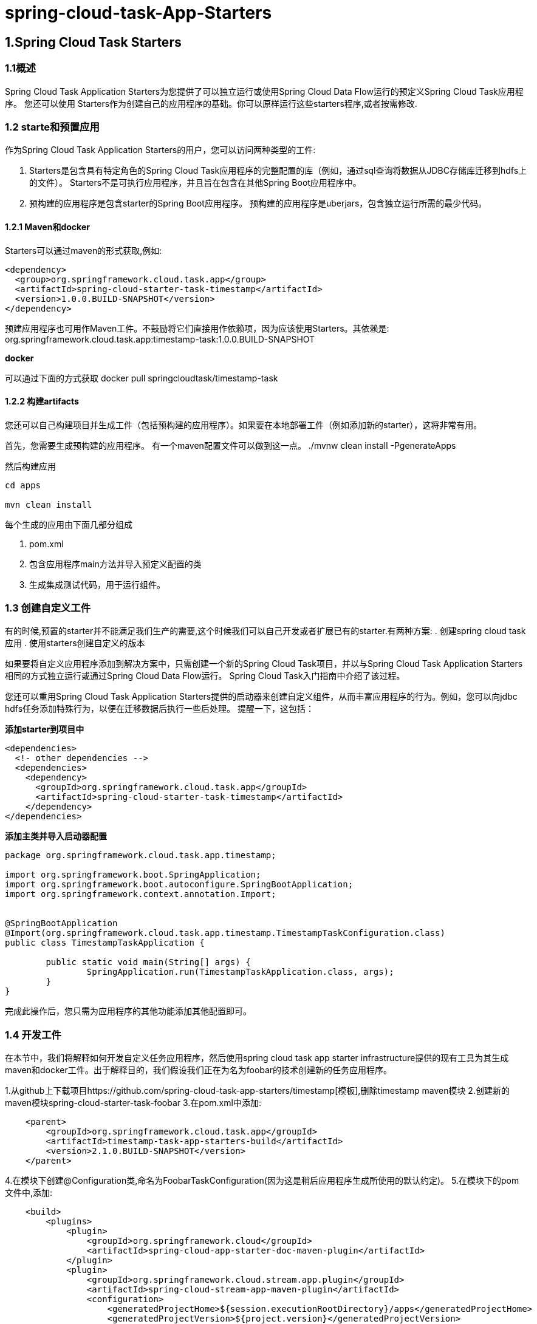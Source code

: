 = spring-cloud-task-App-Starters

== 1.Spring Cloud Task Starters

=== 1.1概述

Spring Cloud Task Application Starters为您提供了可以独立运行或使用Spring Cloud Data Flow运行的预定义Spring Cloud Task应用程序。 您还可以使用 Starters作为创建自己的应用程序的基础。你可以原样运行这些starters程序,或者按需修改.

=== 1.2 starte和预置应用

作为Spring Cloud Task Application Starters的用户，您可以访问两种类型的工件:

. Starters是包含具有特定角色的Spring Cloud Task应用程序的完整配置的库（例如，通过sql查询将数据从JDBC存储库迁移到hdfs上的文件）。 Starters不是可执行应用程序，并且旨在包含在其他Spring Boot应用程序中。

. 预构建的应用程序是包含starter的Spring Boot应用程序。 预构建的应用程序是uberjars，包含独立运行所需的最少代码。

==== 1.2.1 Maven和docker

Starters可以通过maven的形式获取,例如:
[source,xml]
----
<dependency>
  <group>org.springframework.cloud.task.app</group>
  <artifactId>spring-cloud-starter-task-timestamp</artifactId>
  <version>1.0.0.BUILD-SNAPSHOT</version>
</dependency>
----

预建应用程序也可用作Maven工件。不鼓励将它们直接用作依赖项，因为应该使用Starters。其依赖是:
	org.springframework.cloud.task.app:timestamp-task:1.0.0.BUILD-SNAPSHOT

*docker*

可以通过下面的方式获取
	docker pull springcloudtask/timestamp-task

==== 1.2.2 构建artifacts

您还可以自己构建项目并生成工件（包括预构建的应用程序）。如果要在本地部署工件（例如添加新的starter），这将非常有用。

首先，您需要生成预构建的应用程序。 有一个maven配置文件可以做到这一点。
	./mvnw clean install -PgenerateApps

然后构建应用
----
cd apps

mvn clean install
----

每个生成的应用由下面几部分组成

. pom.xml
. 包含应用程序main方法并导入预定义配置的类
. 生成集成测试代码，用于运行组件。

=== 1.3 创建自定义工件

有的时候,预置的starter并不能满足我们生产的需要,这个时候我们可以自己开发或者扩展已有的starter.有两种方案:
. 创建spring cloud task应用
. 使用starters创建自定义的版本

如果要将自定义应用程序添加到解决方案中，只需创建一个新的Spring Cloud Task项目，并以与Spring Cloud Task Application Starters相同的方式独立运行或通过Spring Cloud Data Flow运行。 Spring Cloud Task入门指南中介绍了该过程。

您还可以重用Spring Cloud Task Application Starters提供的启动器来创建自定义组件，从而丰富应用程序的行为。例如，您可以向jdbc hdfs任务添加特殊行为，以便在迁移数据后执行一些后处理。 提醒一下，这包括：

**添加starter到项目中**
[source,xml]
----
<dependencies>
  <!- other dependencies -->
  <dependencies>
    <dependency>
      <groupId>org.springframework.cloud.task.app</groupId>
      <artifactId>spring-cloud-starter-task-timestamp</artifactId>
    </dependency>
</dependencies>
----

**添加主类并导入启动器配置**
[source,java]
----
package org.springframework.cloud.task.app.timestamp;

import org.springframework.boot.SpringApplication;
import org.springframework.boot.autoconfigure.SpringBootApplication;
import org.springframework.context.annotation.Import;


@SpringBootApplication
@Import(org.springframework.cloud.task.app.timestamp.TimestampTaskConfiguration.class)
public class TimestampTaskApplication {

        public static void main(String[] args) {
                SpringApplication.run(TimestampTaskApplication.class, args);
        }
}
----

完成此操作后，您只需为应用程序的其他功能添加其他配置即可。

=== 1.4 开发工件

在本节中，我们将解释如何开发自定义任务应用程序，然后使用spring cloud task app starter infrastructure提供的现有工具为其生成maven和docker工件。出于解释目的，我们假设我们正在为名为foobar的技术创建新的任务应用程序。

1.从github上下载项目https://github.com/spring-cloud-task-app-starters/timestamp[模板],删除timestamp maven模块
2.创建新的maven模块spring-cloud-starter-task-foobar
3.在pom.xml中添加:
[source,xml]
----
    <parent>
        <groupId>org.springframework.cloud.task.app</groupId>
        <artifactId>timestamp-task-app-starters-build</artifactId>
        <version>2.1.0.BUILD-SNAPSHOT</version>
    </parent>
----

4.在模块下创建@Configuration类,命名为FoobarTaskConfiguration(因为这是稍后应用程序生成所使用的默认约定)。
5.在模块下的pom文件中,添加:
[source,xml]
----
    <build>
        <plugins>
            <plugin>
                <groupId>org.springframework.cloud</groupId>
                <artifactId>spring-cloud-app-starter-doc-maven-plugin</artifactId>
            </plugin>
            <plugin>
                <groupId>org.springframework.cloud.stream.app.plugin</groupId>
                <artifactId>spring-cloud-stream-app-maven-plugin</artifactId>
                <configuration>
                    <generatedProjectHome>${session.executionRootDirectory}/apps</generatedProjectHome>
                    <generatedProjectVersion>${project.version}</generatedProjectVersion>
                    <bom>
                        <name>scs-bom</name>
                        <groupId>org.springframework.cloud.task.app</groupId>
                        <artifactId>timestamp-task-app-dependencies</artifactId>
                        <version>${project.version}</version>
                    </bom>
                    <generatedApps>
                        <timestamp-task />
                    </generatedApps>
                </configuration>
            </plugin>
        </plugins>
    </build>
----

====

NOTE: 之前配置的FoobarTaskConfiguration是根据约定在指定的包下面的,如果自定义,可以这样指定:

[source,xml]
----
<foobar-task>
    <autoConfigClass>foo.bar.SpecialFooBarTaskConfiguration.class</autoConfigClass>
</foobar-task>
----
====

6.生成app: `mvn clean install -PgenerateApps`,这将在项目根目录中名为apps的目录中生成foobar任务应用程序。 如果要更改生成应用程序的位置，例如/tmp/task-apps，您可以在插件的配置部分中执行此操作:
[source,xml]
----
<configuration>
    ...
    <generatedProjectHome>/tmp/task-apps</generatedProjectHome>
    ...
</configuration
----
7.此时会生产项目的源码信息,然后你可以导入到开发工具中,开发具体的模块.

